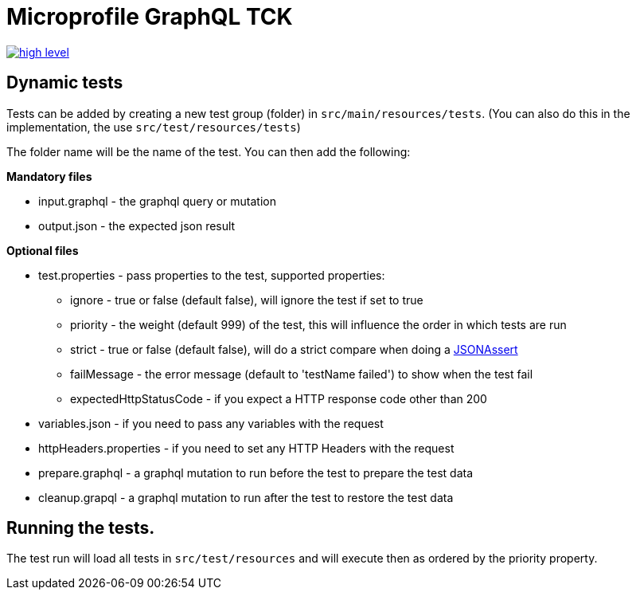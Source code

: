 //
// Copyright (c) 2019 Contributors to the Eclipse Foundation
//
// See the NOTICE file(s) distributed with this work for additional
// information regarding copyright ownership.
//
// Licensed under the Apache License, Version 2.0 (the "License");
// you may not use this file except in compliance with the License.
// You may obtain a copy of the License at
//
//     http://www.apache.org/licenses/LICENSE-2.0
//
// Unless required by applicable law or agreed to in writing, software
// distributed under the License is distributed on an "AS IS" BASIS,
// WITHOUT WARRANTIES OR CONDITIONS OF ANY KIND, either express or implied.
// See the License for the specific language governing permissions and
// limitations under the License.
//

= Microprofile GraphQL TCK

image:/tck/high-level.png[link="/master/tck/high-level.png"]

== Dynamic tests

Tests can be added by creating a new test group (folder) in `src/main/resources/tests`.
(You can also do this in the implementation, the use `src/test/resources/tests`)

The folder name will be the name of the test. You can then add the following:

*Mandatory files*

* input.graphql - the graphql query or mutation 
* output.json - the expected json result

*Optional files*

* test.properties - pass properties to the test, supported properties:
** ignore - true or false (default false), will ignore the test if set to true
** priority - the weight (default 999) of the test, this will influence the order in which tests are run
** strict - true or false (default false), will do a strict compare when doing a http://jsonassert.skyscreamer.org/javadoc/org/skyscreamer/jsonassert/JSONAssert.html[JSONAssert]
** failMessage - the error message (default to 'testName failed') to show when the test fail
** expectedHttpStatusCode - if you expect a HTTP response code other than 200
* variables.json - if you need to pass any variables with the request
* httpHeaders.properties - if you need to set any HTTP Headers with the request
* prepare.graphql - a graphql mutation to run before the test to prepare the test data
* cleanup.grapql - a graphql mutation to run after the test to restore the test data

== Running the tests.

The test run will load all tests in `src/test/resources` and will execute then as ordered by the 
priority property.